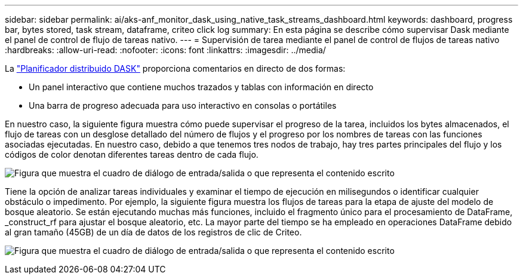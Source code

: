 ---
sidebar: sidebar 
permalink: ai/aks-anf_monitor_dask_using_native_task_streams_dashboard.html 
keywords: dashboard, progress bar, bytes stored, task stream, dataframe, criteo click log 
summary: En esta página se describe cómo supervisar Dask mediante el panel de control de flujo de tareas nativo. 
---
= Supervisión de tarea mediante el panel de control de flujos de tareas nativo
:hardbreaks:
:allow-uri-read: 
:nofooter: 
:icons: font
:linkattrs: 
:imagesdir: ../media/


[role="lead"]
La https://docs.dask.org/en/latest/scheduling.html["Planificador distribuido DASK"^] proporciona comentarios en directo de dos formas:

* Un panel interactivo que contiene muchos trazados y tablas con información en directo
* Una barra de progreso adecuada para uso interactivo en consolas o portátiles


En nuestro caso, la siguiente figura muestra cómo puede supervisar el progreso de la tarea, incluidos los bytes almacenados, el flujo de tareas con un desglose detallado del número de flujos y el progreso por los nombres de tareas con las funciones asociadas ejecutadas. En nuestro caso, debido a que tenemos tres nodos de trabajo, hay tres partes principales del flujo y los códigos de color denotan diferentes tareas dentro de cada flujo.

image:aks-anf_image13.png["Figura que muestra el cuadro de diálogo de entrada/salida o que representa el contenido escrito"]

Tiene la opción de analizar tareas individuales y examinar el tiempo de ejecución en milisegundos o identificar cualquier obstáculo o impedimento. Por ejemplo, la siguiente figura muestra los flujos de tareas para la etapa de ajuste del modelo de bosque aleatorio. Se están ejecutando muchas más funciones, incluido el fragmento único para el procesamiento de DataFrame, _construct_rf para ajustar el bosque aleatorio, etc. La mayor parte del tiempo se ha empleado en operaciones DataFrame debido al gran tamaño (45GB) de un día de datos de los registros de clic de Criteo.

image:aks-anf_image14.png["Figura que muestra el cuadro de diálogo de entrada/salida o que representa el contenido escrito"]
